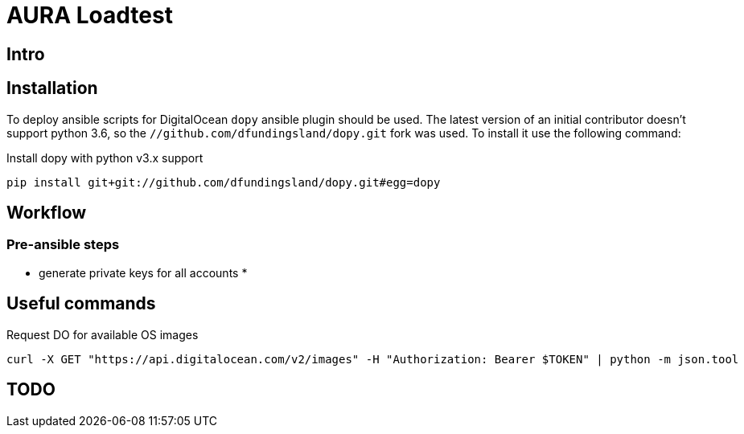 # AURA Loadtest

## Intro


## Installation

To deploy ansible scripts for DigitalOcean `dopy` ansible plugin should be used. The latest version of an initial contributor doesn't support python 3.6, so the `//github.com/dfundingsland/dopy.git` fork was used. To install it use the following command:

[source,shell]
.Install dopy with python v3.x support
----
pip install git+git://github.com/dfundingsland/dopy.git#egg=dopy
----

## Workflow
### Pre-ansible steps

* generate private keys for all accounts
*

## Useful commands

[source,shell]
.Request DO for available OS images
----
curl -X GET "https://api.digitalocean.com/v2/images" -H "Authorization: Bearer $TOKEN" | python -m json.tool
----

## TODO

